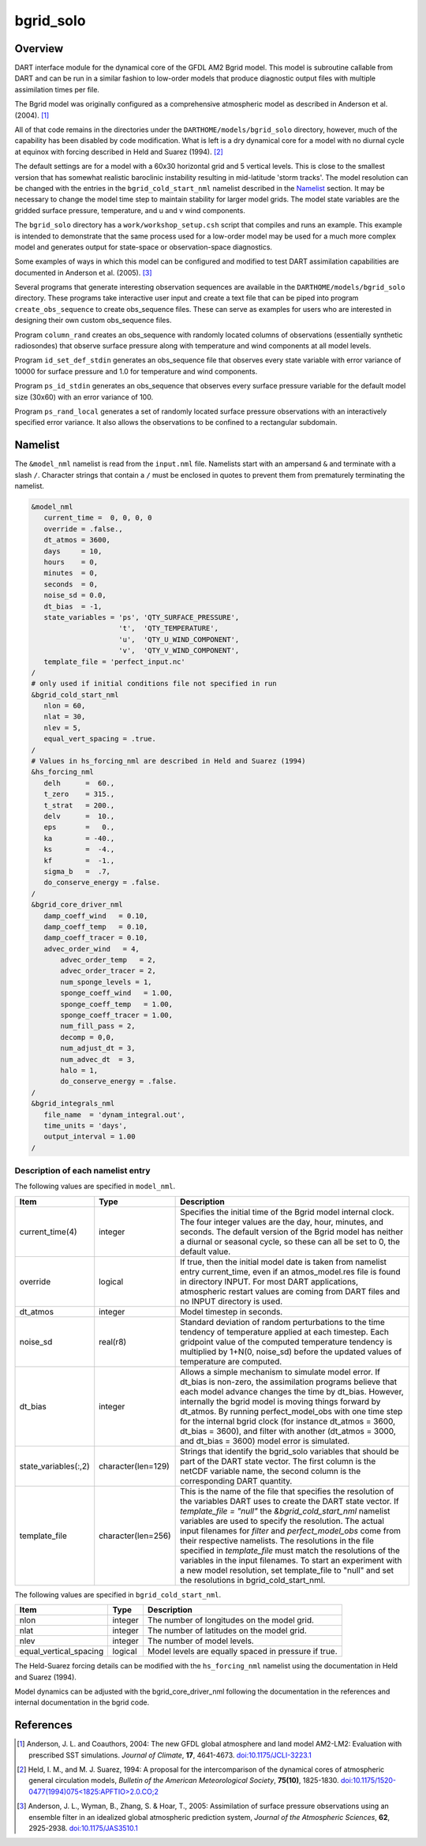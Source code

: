 bgrid_solo
==========

Overview
--------

DART interface module for the dynamical core of the GFDL AM2 Bgrid model. This
model is subroutine callable from DART and can be run in a similar fashion to
low-order models that produce diagnostic output files with multiple assimilation
times per file.

The Bgrid model was originally configured as a comprehensive atmospheric model
as described in Anderson et al. (2004). [1]_

All of that code remains in the directories under the
``DARTHOME/models/bgrid_solo`` directory, however, much of the capability has
been disabled by code modification. What is left is a dry dynamical core for a
model with no diurnal cycle at equinox with forcing described in Held and Suarez
(1994). [2]_

The default settings are for a model with a 60x30 horizontal grid and 5 vertical
levels. This is close to the smallest version that has somewhat realistic
baroclinic instability resulting in mid-latitude 'storm tracks'. The model
resolution can be changed with the entries in the ``bgrid_cold_start_nml``
namelist described in the `Namelist`_ section. It may be necessary to change the
model time step to maintain stability for larger model grids. The model state
variables are the gridded surface pressure, temperature, and u and v wind
components.

The ``bgrid_solo`` directory has a ``work/workshop_setup.csh`` script that compiles 
and runs an example. This example is intended to demonstrate that the same
process used for a low-order model may be used for a much more 
complex model and generates output for state-space or observation-space diagnostics. 

Some examples of ways in which this model can be configured and modified to test
DART assimilation capabilities are documented in Anderson et al. (2005). [3]_

Several programs that generate interesting observation sequences are available
in the ``DARTHOME/models/bgrid_solo`` directory. These programs take
interactive user input and create a text file that can be piped into program
``create_obs_sequence`` to create obs_sequence files. These can serve as
examples for users who are interested in designing their own custom obs_sequence
files.

Program ``column_rand`` creates an obs_sequence with randomly located columns of
observations (essentially synthetic radiosondes) that observe surface pressure
along with temperature and wind components at all model levels.

Program ``id_set_def_stdin`` generates an obs_sequence file that observes every
state variable with error variance of 10000 for surface pressure and 1.0 for
temperature and wind components.

Program ``ps_id_stdin`` generates an obs_sequence that observes every surface
pressure variable for the default model size (30x60) with an error variance of
100.

Program ``ps_rand_local`` generates a set of randomly located surface pressure
observations with an interactively specified error variance. It also allows the
observations to be confined to a rectangular subdomain.

Namelist
--------

The ``&model_nml`` namelist is read from the ``input.nml`` file. Namelists
start with an ampersand ``&`` and terminate with a slash ``/``. Character
strings that contain a ``/`` must be enclosed in quotes to prevent them from
prematurely terminating the namelist.
 
.. code-block:: fortran

   &model_nml 
      current_time =  0, 0, 0, 0
      override = .false.,
      dt_atmos = 3600,
      days     = 10,
      hours    = 0,
      minutes  = 0,
      seconds  = 0,
      noise_sd = 0.0,
      dt_bias  = -1,
      state_variables = 'ps', 'QTY_SURFACE_PRESSURE',
                        't',  'QTY_TEMPERATURE',
                        'u',  'QTY_U_WIND_COMPONENT',
                        'v',  'QTY_V_WIND_COMPONENT',
      template_file = 'perfect_input.nc'
   /
   # only used if initial conditions file not specified in run
   &bgrid_cold_start_nml
      nlon = 60,
      nlat = 30,
      nlev = 5,
      equal_vert_spacing = .true.
   /
   # Values in hs_forcing_nml are described in Held and Suarez (1994)
   &hs_forcing_nml
      delh      =  60.,
      t_zero    = 315.,
      t_strat   = 200.,
      delv      =  10.,
      eps       =   0.,
      ka        = -40.,
      ks        =  -4.,
      kf        =  -1.,
      sigma_b   =  .7,
      do_conserve_energy = .false.
   /
   &bgrid_core_driver_nml
      damp_coeff_wind   = 0.10,
      damp_coeff_temp   = 0.10,
      damp_coeff_tracer = 0.10,
      advec_order_wind   = 4,
          advec_order_temp   = 2,
          advec_order_tracer = 2,
          num_sponge_levels = 1,
          sponge_coeff_wind   = 1.00,
          sponge_coeff_temp   = 1.00,
          sponge_coeff_tracer = 1.00,
          num_fill_pass = 2,
          decomp = 0,0,
          num_adjust_dt = 3,
          num_advec_dt  = 3,
          halo = 1,
          do_conserve_energy = .false.
   /
   &bgrid_integrals_nml
      file_name  = 'dynam_integral.out',
      time_units = 'days',
      output_interval = 1.00
   /

Description of each namelist entry
~~~~~~~~~~~~~~~~~~~~~~~~~~~~~~~~~~

The following values are specified in ``model_nml``.

+----------------------+--------------------+-------------------------------------------+
| Item                 | Type               | Description                               |
+======================+====================+===========================================+
| current_time(4)      | integer            | Specifies the initial time of the Bgrid   |
|                      |                    | model internal clock. The four integer    | 
|                      |                    | values are the day, hour, minutes, and    |
|                      |                    | seconds. The default version of the Bgrid |
|                      |                    | model has neither a diurnal or seasonal   |
|                      |                    | cycle, so these can all be set to 0, the  |
|                      |                    | default value.                            |
+----------------------+--------------------+-------------------------------------------+
| override             | logical            | If true, then the initial model date is   |
|                      |                    | taken from namelist entry current_time,   |
|                      |                    | even if an atmos_model.res file is found  |
|                      |                    | in directory INPUT. For most DART         |
|                      |                    | applications, atmospheric restart values  |
|                      |                    | are coming from DART files and no INPUT   |
|                      |                    | directory is used.                        |
+----------------------+--------------------+-------------------------------------------+
| dt_atmos             | integer            | Model timestep in seconds.                |
+----------------------+--------------------+-------------------------------------------+
| noise_sd             | real(r8)           | Standard deviation of random              |
|                      |                    | perturbations to the time tendency of     |
|                      |                    | temperature applied at each timestep.     |
|                      |                    | Each gridpoint value of the computed      |
|                      |                    | temperature tendency is multiplied by     |
|                      |                    | 1+N(0, noise_sd) before the updated       |
|                      |                    | values of temperature are computed.       |
+----------------------+--------------------+-------------------------------------------+
| dt_bias              | integer            | Allows a simple mechanism to simulate     |
|                      |                    | model error. If dt_bias is non-zero, the  |
|                      |                    | assimilation programs believe that each   |
|                      |                    | model advance changes the time by         |
|                      |                    | dt_bias. However, internally the bgrid    |
|                      |                    | model is moving things forward by         |
|                      |                    | dt_atmos. By running perfect_model_obs    |
|                      |                    | with one time step for the internal bgrid |
|                      |                    | clock (for instance dt_atmos = 3600,      |
|                      |                    | dt_bias = 3600), and filter with another  |
|                      |                    | (dt_atmos = 3000, and dt_bias = 3600)     |
|                      |                    | model error is simulated.                 |
+----------------------+--------------------+-------------------------------------------+
| state_variables(:,2) | character(len=129) | Strings that identify the bgrid_solo      |
|                      |                    | variables that should be part of the DART |
|                      |                    | state vector. The first column is the     | 
|                      |                    | netCDF variable name, the second column   |
|                      |                    | is the corresponding DART quantity.       |
+----------------------+--------------------+-------------------------------------------+
| template_file        | character(len=256) | This is the name of the file that         |
|                      |                    | specifies the resolution of the variables |
|                      |                    | DART uses to create the DART state        |
|                      |                    | vector. If *template_file = "null"* the   |
|                      |                    | *&bgrid_cold_start_nml* namelist          |
|                      |                    | variables are used to specify the         |
|                      |                    | resolution. The actual input filenames    |
|                      |                    | for *filter* and *perfect_model_obs* come |
|                      |                    | from their respective namelists.          |
|                      |                    | The resolutions in the file specified in  |
|                      |                    | *template_file* must match the            |
|                      |                    | resolutions of the variables in the input |
|                      |                    | filenames. To start an experiment with a  |
|                      |                    | new model resolution, set template_file   |
|                      |                    | to "null" and set the resolutions in      |
|                      |                    | bgrid_cold_start_nml.                     | 
+----------------------+--------------------+-------------------------------------------+

The following values are specified in ``bgrid_cold_start_nml``.

+------------------------+--------------------+-------------------------------------------+
| Item                   | Type               | Description                               |
+========================+====================+===========================================+
| nlon                   | integer            | The number of longitudes on the model     |
|                        |                    | grid.                                     |
+------------------------+--------------------+-------------------------------------------+
| nlat                   | integer            | The number of latitudes on the model      |
|                        |                    | grid.                                     |
+------------------------+--------------------+-------------------------------------------+
| nlev                   | integer            | The number of model levels.               |
+------------------------+--------------------+-------------------------------------------+
| equal_vertical_spacing | logical            | Model levels are equally spaced in        |
|                        |                    | pressure if true.                         |
+------------------------+--------------------+-------------------------------------------+

The Held-Suarez forcing details can be modified with the ``hs_forcing_nml``
namelist using the documentation in Held and Suarez (1994).

Model dynamics can be adjusted with the bgrid_core_driver_nml following the
documentation in the references and internal documentation in the bgrid code.

References
----------

.. [1] Anderson, J. L. and Coauthors, 2004: The new GFDL global atmosphere and
       land model AM2-LM2: Evaluation with prescribed SST simulations. *Journal
       of Climate*, **17**, 4641-4673. `doi:10.1175/JCLI-3223.1 <https://doi.org/10.1175/JCLI-3223.1>`_

.. [2] Held, I. M., and M. J. Suarez, 1994: A proposal for the intercomparison
       of the dynamical cores of atmospheric general circulation models,
       *Bulletin of the American Meteorological Society*, **75(10)**, 1825-1830.
       `doi:10.1175/1520-0477(1994)075<1825:APFTIO>2.0.CO;2 <https://doi.org/10.1175/1520-0477(1994)075\<1825:APFTIO\>2.0.CO;2>`_

.. [3] Anderson, J. L., Wyman, B., Zhang, S. & Hoar, T., 2005: Assimilation of
       surface pressure observations using an ensemble filter in an idealized
       global atmospheric prediction system, *Journal of the Atmospheric Sciences*,
       **62**, 2925-2938. `doi:10.1175/JAS3510.1 <https://doi.org/10.1175/JAS3510.1>`_
